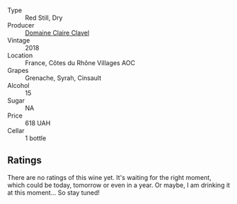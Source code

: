 #+attr_html: :class wine-main-image
[[file:/images/21/570f40-a976-4e90-9007-536840ef7f07/2022-10-20-16-41-54-IMG-2873.webp]]

- Type :: Red Still, Dry
- Producer :: [[barberry:/producers/f5ed683b-4f82-45b6-8cdd-d212d796fba5][Domaine Claire Clavel]]
- Vintage :: 2018
- Location :: France, Côtes du Rhône Villages AOC
- Grapes :: Grenache, Syrah, Cinsault
- Alcohol :: 15
- Sugar :: NA
- Price :: 618 UAH
- Cellar :: 1 bottle

** Ratings

There are no ratings of this wine yet. It's waiting for the right moment, which could be today, tomorrow or even in a year. Or maybe, I am drinking it at this moment... So stay tuned!

